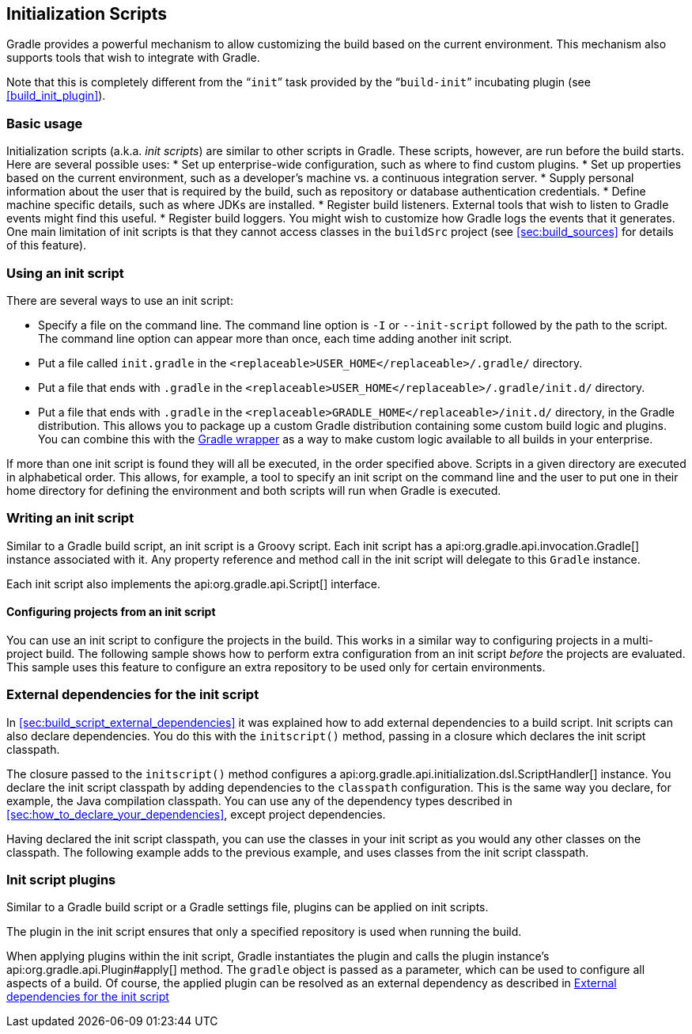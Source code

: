 // Copyright 2017 the original author or authors.
//
// Licensed under the Apache License, Version 2.0 (the "License");
// you may not use this file except in compliance with the License.
// You may obtain a copy of the License at
//
//      http://www.apache.org/licenses/LICENSE-2.0
//
// Unless required by applicable law or agreed to in writing, software
// distributed under the License is distributed on an "AS IS" BASIS,
// WITHOUT WARRANTIES OR CONDITIONS OF ANY KIND, either express or implied.
// See the License for the specific language governing permissions and
// limitations under the License.

[[init_scripts]]
== Initialization Scripts

Gradle provides a powerful mechanism to allow customizing the build based on the current environment. This mechanism also supports tools that wish to integrate with Gradle.

Note that this is completely different from the “`init`” task provided by the “`build-init`” incubating plugin (see <<build_init_plugin>>).


[[sec:basic_usage]]
=== Basic usage

Initialization scripts (a.k.a. _init scripts_) are similar to other scripts in Gradle. These scripts, however, are run before the build starts. Here are several possible uses: 
* Set up enterprise-wide configuration, such as where to find custom plugins.
* Set up properties based on the current environment, such as a developer's machine vs. a continuous integration server.
* Supply personal information about the user that is required by the build, such as repository or database authentication credentials.
* Define machine specific details, such as where JDKs are installed.
* Register build listeners. External tools that wish to listen to Gradle events might find this useful.
* Register build loggers. You might wish to customize how Gradle logs the events that it generates.
 One main limitation of init scripts is that they cannot access classes in the `buildSrc` project (see <<sec:build_sources>> for details of this feature).

[[sec:using_an_init_script]]
=== Using an init script

There are several ways to use an init script:

* Specify a file on the command line. The command line option is `-I` or `--init-script` followed by the path to the script. The command line option can appear more than once, each time adding another init script.
* Put a file called `init.gradle` in the `<replaceable>USER_HOME</replaceable>/.gradle/` directory.
* Put a file that ends with `.gradle` in the `<replaceable>USER_HOME</replaceable>/.gradle/init.d/` directory.
* Put a file that ends with `.gradle` in the `<replaceable>GRADLE_HOME</replaceable>/init.d/` directory, in the Gradle distribution. This allows you to package up a custom Gradle distribution containing some custom build logic and plugins. You can combine this with the <<gradle_wrapper,Gradle wrapper>> as a way to make custom logic available to all builds in your enterprise.

If more than one init script is found they will all be executed, in the order specified above. Scripts in a given directory are executed in alphabetical order. This allows, for example, a tool to specify an init script on the command line and the user to put one in their home directory for defining the environment and both scripts will run when Gradle is executed.

[[sec:writing_an_init_script]]
=== Writing an init script

Similar to a Gradle build script, an init script is a Groovy script. Each init script has a api:org.gradle.api.invocation.Gradle[] instance associated with it. Any property reference and method call in the init script will delegate to this `Gradle` instance.

Each init script also implements the api:org.gradle.api.Script[] interface.


[[sec:configuring_projects_from_an_init_script]]
==== Configuring projects from an init script

You can use an init script to configure the projects in the build. This works in a similar way to configuring projects in a multi-project build. The following sample shows how to perform extra configuration from an init script _before_ the projects are evaluated. This sample uses this feature to configure an extra repository to be used only for certain environments.

++++
<sample id="initScriptConfiguration" dir="userguide/initScripts/configurationInjection" title="Using init script to perform extra configuration before projects are evaluated">
                <sourcefile file="build.gradle"/>
                <sourcefile file="init.gradle"/>
                <output args="--init-script init.gradle -q showRepos"/>
            </sample>
++++


[[sec:custom_classpath]]
=== External dependencies for the init script

In <<sec:build_script_external_dependencies>> it was explained how to add external dependencies to a build script. Init scripts can also declare dependencies. You do this with the `initscript()` method, passing in a closure which declares the init script classpath.

++++
<sample id="declareExternalInitDependency" dir="userguide/initScripts/externalDependency" title="Declaring external dependencies for an init script">
            <sourcefile file="init.gradle" snippet="declare-classpath"/>
        </sample>
++++

The closure passed to the `initscript()` method configures a api:org.gradle.api.initialization.dsl.ScriptHandler[] instance. You declare the init script classpath by adding dependencies to the `classpath` configuration. This is the same way you declare, for example, the Java compilation classpath. You can use any of the dependency types described in <<sec:how_to_declare_your_dependencies>>, except project dependencies.

Having declared the init script classpath, you can use the classes in your init script as you would any other classes on the classpath. The following example adds to the previous example, and uses classes from the init script classpath.

++++
<sample id="externalInitDependency" dir="userguide/initScripts/externalDependency" title="An init script with external dependencies">
            <sourcefile file="init.gradle"/>
            <output args="--init-script init.gradle -q doNothing"/>
        </sample>
++++


[[sec:init_script_plugins]]
=== Init script plugins

Similar to a Gradle build script or a Gradle settings file, plugins can be applied on init scripts.

++++
<sample id="usePluginsInInitScripts" dir="userguide/initScripts/plugins" title="Using plugins in init scripts">
                    <sourcefile file="init.gradle" snippet="init-script-plugin"/>
                    <sourcefile file="build.gradle" snippet="show-repos-task"/>
                    <output args="-q -I init.gradle showRepositories"/>
            </sample>
++++

The plugin in the init script ensures that only a specified repository is used when running the build.

When applying plugins within the init script, Gradle instantiates the plugin and calls the plugin instance's api:org.gradle.api.Plugin#apply[] method. The `gradle` object is passed as a parameter, which can be used to configure all aspects of a build. Of course, the applied plugin can be resolved as an external dependency as described in <<sec:custom_classpath>> 